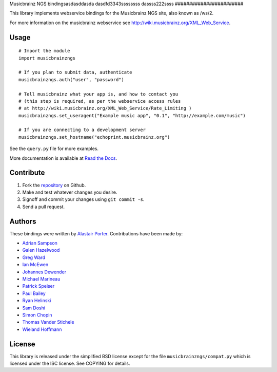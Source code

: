Musicbrainz NGS bindingsasdasddasda
dasdfd3343ssssssss
dassss222ssss
########################

This library implements webservice bindings for the Musicbrainz NGS site, also known as /ws/2.

For more information on the musicbrainz webservice see `<http://wiki.musicbrainz.org/XML_Web_Service>`_.

Usage
*****

::

    # Import the module
    import musicbrainzngs

    # If you plan to submit data, authenticate
    musicbrainzngs.auth("user", "password")

    # Tell musicbrainz what your app is, and how to contact you
    # (this step is required, as per the webservice access rules
    # at http://wiki.musicbrainz.org/XML_Web_Service/Rate_Limiting )
    musicbrainzngs.set_useragent("Example music app", "0.1", "http://example.com/music")

    # If you are connecting to a development server
    musicbrainzngs.set_hostname("echoprint.musicbrainz.org")

See the ``query.py`` file for more examples.

More documentation is available at
`Read the Docs <https://python-musicbrainzngs.readthedocs.org>`_.

Contribute
**********

1. Fork the `repository <https://github.com/alastair/python-musicbrainzngs>`_
   on Github.
2. Make and test whatever changes you desire.
3. Signoff and commit your changes using ``git commit -s``.
4. Send a pull request.

Authors
*******

These bindings were written by `Alastair Porter <http://github.com/alastair>`_.
Contributions have been made by:

* `Adrian Sampson <https://github.com/sampsyo>`_
* `Galen Hazelwood <https://github.com/galenhz>`_
* `Greg Ward <https://github.com/gward>`_
* `Ian McEwen <https://github.com/ianmcorvidae>`_
* `Johannes Dewender <https://github.com/JonnyJD>`_
* `Michael Marineau <https://github.com/marineam>`_
* `Patrick Speiser <https://github.com/doskir>`_
* `Paul Bailey <https://github.com/paulbailey>`_
* `Ryan Helinski <https://github.com/rlhelinski>`_
* `Sam Doshi <https://github.com/samdoshi>`_
* `Simon Chopin <https://github.com/laarmen>`_
* `Thomas Vander Stichele <https://github.com/thomasvs>`_
* `Wieland Hoffmann <https://github.com/mineo>`_

License
*******

This library is released under the simplified BSD license except for the file
``musicbrainzngs/compat.py`` which is licensed under the ISC license.
See COPYING for details.
